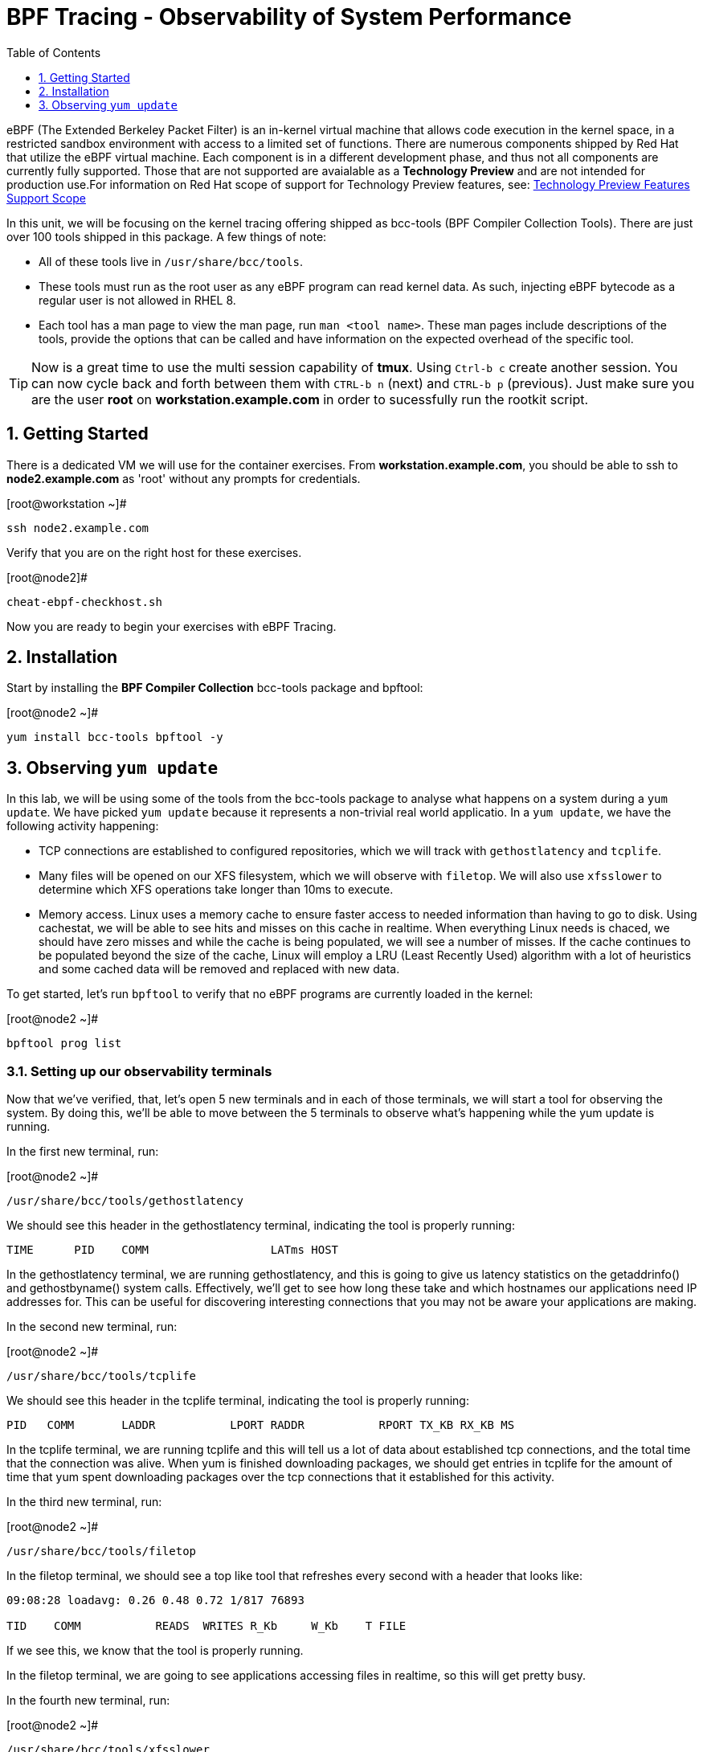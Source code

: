 :sectnums:
:sectnumlevels: 2
ifdef::env-github[]
:tip-caption: :bulb:
:note-caption: :information_source:
:important-caption: :heavy_exclamation_mark:
:caution-caption: :fire:
:warning-caption: :warning:
endif::[]

:toc:
:toclevels: 1

= BPF Tracing - Observability of System Performance

eBPF (The Extended Berkeley Packet Filter) is an in-kernel virtual machine that allows code execution in the kernel space, in a restricted sandbox environment with access to a limited set of functions. There are numerous components shipped by Red Hat that utilize the eBPF virtual machine. Each component is in a different development phase, and thus not all components are currently fully supported. Those that are not supported are avaialable as a *Technology Preview* and are not intended for production use.For information on Red Hat scope of support for Technology Preview features, see: link:https://access.redhat.com/support/offerings/techpreview/[Technology Preview Features Support Scope]

In this unit, we will be focusing on the kernel tracing offering shipped as bcc-tools (BPF Compiler Collection Tools). There are just over 100 tools shipped in this package. A few things of note:

     * All of these tools live in `/usr/share/bcc/tools`.
     * These tools must run as the root user as any eBPF program can read kernel data. As such, injecting eBPF bytecode as a regular user is not allowed in RHEL 8.
     * Each tool has a man page to view the man page, run `man <tool name>`. These man pages include descriptions of the tools, provide the options that can be called and have information on the expected overhead of the specific tool.

TIP: Now is a great time to use the multi session capability of *tmux*.  Using `Ctrl-b c` create another session.  You can now cycle back and forth between them with `CTRL-b n` (next) and `CTRL-b p` (previous).  Just make sure you are the user *root* on *workstation.example.com* in order to sucessfully run the rootkit script.

== Getting Started

There is a dedicated VM we will use for the container exercises.  From *workstation.example.com*, you should be able to ssh to *node2.example.com* as 'root' without any prompts for credentials.

.[root@workstation ~]#
----
ssh node2.example.com
----

Verify that you are on the right host for these exercises.

.[root@node2]#
----
cheat-ebpf-checkhost.sh
----

Now you are ready to begin your exercises with eBPF Tracing.

== Installation

Start by installing the *BPF Compiler Collection* bcc-tools package and bpftool:

.[root@node2 ~]#
----
yum install bcc-tools bpftool -y
----

== Observing `yum update`

In this lab, we will be using some of the tools from the bcc-tools package to analyse what happens on a system during a `yum update`. We have picked `yum update` because it represents a non-trivial real world applicatio. In a `yum update`, we have the following activity happening:

     * TCP connections are established to configured repositories, which we will track with `gethostlatency` and `tcplife`.
     * Many files will be opened on our XFS filesystem, which we will observe with `filetop`. We will also use `xfsslower` to determine which XFS operations take longer than 10ms to execute.
     * Memory access. Linux uses a memory cache to ensure faster access to needed information than having to go to disk. Using cachestat, we will be able to see hits and misses on this cache in realtime. When everything Linux needs is chaced, we should have zero misses and while the cache is being populated, we will see a number of misses. If the cache continues to be populated beyond the size of the cache, Linux will employ a LRU (Least Recently Used) algorithm with a lot of heuristics and some cached data will be removed and replaced with new data.

To get started, let's run `bpftool` to verify that no eBPF programs are currently loaded in the kernel:

.[root@node2 ~]#
----
bpftool prog list
----

=== Setting up our observability terminals

Now that we've verified, that, let's open 5 new terminals and in each of those terminals, we will start a tool for observing the system. By doing this, we'll be able to move between the 5 terminals to observe what's happening while the yum update is running.

In the first new terminal, run:

.[root@node2 ~]#
----
/usr/share/bcc/tools/gethostlatency
----

We should see this header in the gethostlatency terminal, indicating the tool is properly running:

----
TIME      PID    COMM                  LATms HOST
----

In the gethostlatency terminal, we are running gethostlatency, and this is going to give us latency statistics on the getaddrinfo() and gethostbyname() system calls. Effectively, we'll get to see how long these take and which hostnames our applications need IP addresses for. This can be useful for discovering interesting connections that you may not be aware your applications are making.

In the second new terminal, run:

.[root@node2 ~]#
----
/usr/share/bcc/tools/tcplife
----

We should see this header in the tcplife terminal, indicating the tool is properly running:

----
PID   COMM       LADDR           LPORT RADDR           RPORT TX_KB RX_KB MS
----

In the tcplife terminal, we are running tcplife and this will tell us a lot of data about established tcp connections, and the total time that the connection was alive. When yum is finished downloading packages, we should get entries in tcplife for the amount of time that yum spent downloading packages over the tcp connections that it established for this activity.

In the third new terminal, run:

.[root@node2 ~]#
----
/usr/share/bcc/tools/filetop
----

In the filetop terminal, we should see a top like tool that refreshes every second with a header that looks like:

----
09:08:28 loadavg: 0.26 0.48 0.72 1/817 76893

TID    COMM           READS  WRITES R_Kb     W_Kb    T FILE
----

If we see this, we know that the tool is properly running.

In the filetop terminal, we are going to see applications accessing files in realtime, so this will get pretty busy.

In the fourth new terminal, run:

.[root@node2 ~]#
----
/usr/share/bcc/tools/xfsslower
----

We should see this header in the xfsslower terminal, indicating that the tool is properly running:

----
Tracing XFS operations slower than 10 ms
TIME     COMM           PID    T BYTES   OFF_KB   LAT(ms) FILENAME
----

In the xfsslower terminal, we probably won't see much until yum update starts installing the packages. Once it starts to install the packages, it's going to push the boundaries of what our virtual machine's storage can keep up with while delivering <10ms latency on XFS operations. You will see operations taking longer than 10ms and the files these operations were operating on.

Finally, in the fifth new terminal, run:

.[root@node2 ~]#
----
/usr/share/bcc/tools/cachestat
----

We should see this header in the cachestat terminal, indicating that the tool is properly running:

----
    HITS   MISSES  DIRTIES HITRATIO   BUFFERS_MB  CACHED_MB
----

In the cachestat terminal, we will get to see in real time our hits and misses on the Linux memory cache. The second column is misses and the third column is hits. We should have mostly 0 misses for the first part of the yum update. Once we get to the installation of packages, we should see our misses start to increase.

Let's now use bpftool to verify what we have loaded in the kernel:

----
bpftool prog list
----

We should see output similar to:

----
1: kprobe  name do_entry  tag 8ac728a12cedba65  gpl
        loaded_at 2020-02-19T19:07:30-0500  uid 0
        xlated 2352B  jited 1408B  memlock 4096B
2: kprobe  name do_return  tag 6deef7357e7b4530  gpl
        loaded_at 2020-02-19T19:07:30-0500  uid 0
        xlated 64B  jited 61B  memlock 4096B
3: tracepoint  name sock__inet_sock  tag 6deef7357e7b4530  gpl
        loaded_at 2020-02-19T19:07:30-0500  uid 0
        xlated 64B  jited 61B  memlock 4096B

<< OUTPUT ABRIDGED >>
----

This shows us all the bpf programs presently loaded.

=== Observing the `yum update`

`yum update` goes through the following steps:

     * Updating repository metadata
     * Determining what packages on the system need to be updated
     * Downloading the appropriate packages for updates.
     * Installing the updates and removing old packages.
     * Verifying the updates have been successful.

Let's get started in our original terminal by running:

.[root@node2 ~]#
----
yum update -y
----

The first thing that yum does is updates repository metadata. This is going to create activity on our gethostlatency terminal and our tcplife terminal. We can look at those to see the network connections that yum establishes in real time.

We will see entries on our gethostlatency terminal similar to:

----
TIME      PID    COMM                  LATms HOST
08:45:23  75923  yum                    0.10 localhost
08:45:25  75924  yum                  375.39 subscription.rhsm.redhat.com
08:45:27  75926  yum                  109.50 subscription.rhsm.redhat.com
08:45:38  75927  yum                   10.23 cdn.redhat.com
08:45:39  75929  yum                   10.21 cdn.redhat.com
08:45:40  75931  yum                   10.18 cdn.redhat.com
----

that show yum looking up IP addresses for localhost, subscription.rhsm.redhat.com, and cdn.redhat.com. This makes it really easy to know what hosts our application is talking to.

Let's also look at the cachestat terminal and we should see output similar to:

----
    HITS   MISSES  DIRTIES HITRATIO   BUFFERS_MB  CACHED_MB
      14        0        0  100.00%            0       1681
    2768        0        0  100.00%            0       1699
     596        0        0  100.00%            0       1700
    4143        0        0  100.00%            0       1708
    3252        0        0  100.00%            0       1698

<< OUTPUT ABRIDGED >>
----

This shows that we are operating entirely out of cache and not having to go all the way to main memory at this point.

If we look at our tcplife terminal when yum has finished downloading packages, we will see output similar to:

----
PID   COMM       LADDR           LPORT RADDR           RPORT TX_KB RX_KB MS
75963 yum        172.17.0.39     38054 2.16.30.83      443      23 138393 36375.04
75963 yum        172.17.0.39     38054 2.16.30.83      443      24 163378 36374.62
75963 yum        172.17.0.39     38054 2.16.30.83      443      22 163223 36374.69
----

that show us that yum has established a connection on 443 to 2.16.30.83 and that connection lasted for 36375.04 milliseconds, or 36.37504 seconds. This correlates to the amount of time yum spent downloading packages.

Next, yum will begin installing the updates and removing old packages. To do this, yum is going to use our disk and memory resources and so we will monitor this with filetop, xfsslower and cachestat.

In the filetop terminal, we will start to actually see files being read and written to disk. As yum reads files from the rpm, it then writes them out to the disk. Here is what the reads look like:

----
TID    COMM             READS  WRITES R_Kb    W_Kb    T FILE
77699  yum              7      0      2       0       R stat.h;5e5574b8
77699  yum              3      0      0       0       R tc_defact.h;5.5574b8
77699  yum              1      0      0       0       R rpmsg.h;5e5574b8
77699  yum              2      0      0       0       R midi.h;5e5574b8
<< OUTPUT ABRIDGED >>
----

From the above output, we can see in the "T"ype column that these are "R"eads. Further, we see the counters in the "READS" column as greater than 0. This shows us in real time what yum is doing with files on the system.

Further, on the xfsslower terminal, we will start to see XFS operations take longer than 10ms and these will start to show:

----
Tracing XFS operations slower than 10 ms
TIME     COMM           PID    T BYTES   OFF_KB   LAT(ms) FILENAME
09:22:58 b'yum'         77726  S 0       0         567.45 b'packages.db-journal'
09:22:58 b'yum'         77726  S 0       0          14.21 b'packages.db-journal'
09:22:58 b'yum'         77726  S 0       0          14.48 b'packages.db-journal'
09:22:58 b'yum'         77726  S 0       0          13.83 b'packages.db-journal'
09:22:58 b'yum'         77726  S 0       0          14.16 b'packages.db-journal'
09:22:59 b'yum'         77726  S 0       0          10.07 b'packages.db-journal'
09:22:59 b'yum'         77726  S 0       0          27.65 b'packages.db'
<< OUTPUT ABRIDGED >>
----

In the above output, we see the file that yum was working on and the latency in the "LAT(ms)" column, which shows us that the longest latency was 567.45 milliseconds accessing packages.db-journal. If we wish to improve the speed of yum update on this system by reducing latency, we may want to look at upgrading the underlying storage of this system.

Further, if we look at the cachestat terminal, we'll see that the number of misses on the cache has gone up during the installation procedure as we are starting to need access to memory locations that are not cached:

----
    HITS   MISSES  DIRTIES HITRATIO   BUFFERS_MB  CACHED_MB
       0       62        0    0.00%            0       1701
       0       52        0    0.00%            0       1702
      45        2        0   95.74%            0       1701
    5721     3777        0   60.23%            0       1716
   18683     6606        0   73.88%            0       1747
   14853     6223        0   70.47%            0       1778
       0        2        0    0.00%            0       1778

<< OUTPUT ABRIDGED >>
----

If we keep watching cachestat, we'll notice that the number of misses goes back down to zero after the yum update is done. This is because when the yum update is finished, our virtual machine is idle and there is very little running that needs access to memory.

[discrete]
== Additional Resources


NOTE: You are not required to reference any additional resources for these exercises.  This is informational only.

    * link:https://www.redhat.com/en/blog/bcc-tools-brings-dynamic-kernel-tracing-red-hat-enterprise-linux-81[bcc-tools brings dynamic kernel tracing to Red Hat Enterprise Linux 8.1]
    * link:https://www.redhat.com/en/blog/why-networkmanager-talking-staticredhatcom-find-out-bcc-tools[Why is NetworkManager talking to static.redhat.com? Find out with bcc-tools!]
    * link:https://access.redhat.com/documentation/en-us/red_hat_enterprise_linux/8/html/managing_monitoring_and_updating_the_kernel/analyzing-system-performance-with-bpf-compiler_collection_managing-monitoring-and-updating-the-kernel[Analyzing System Performance with BPF Compiler Collection]
    * link:http://www.brendangregg.com/ebpf.html[Linux Extended BPF (eBPF Tracing Tools) - Brendan Gregg]

[discrete]
== End of Unit

link:../RHEL8-Workshop.adoc#toc[Return to TOC]

////
Alway end files with a blank line to avoid include problems.
////
